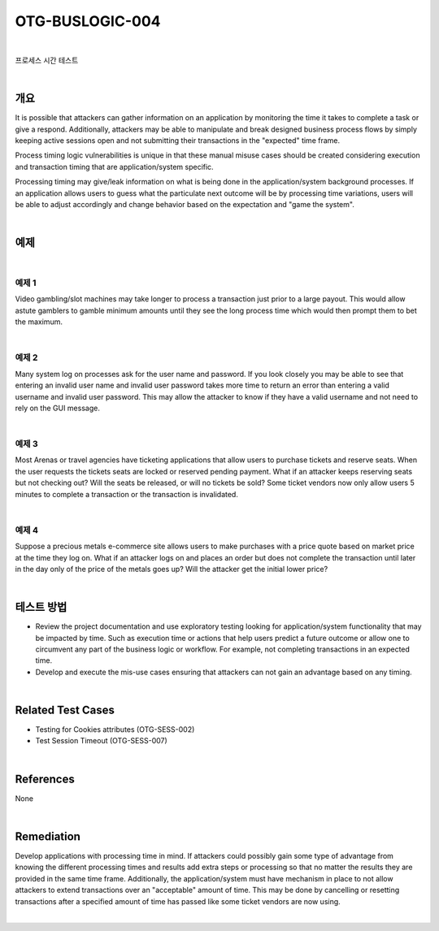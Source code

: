 ============================================================================================
OTG-BUSLOGIC-004
============================================================================================

|

프로세스 시간 테스트

|

개요
============================================================================================

It is possible that attackers can gather information on an application by monitoring the time it takes to complete a task or give a respond. Additionally, attackers may be able to manipulate and break designed business process flows by simply keeping active sessions open and not submitting their transactions in the "expected" time frame. 

Process timing logic vulnerabilities is unique in that these manual misuse cases should be created considering execution and transaction timing that are application/system specific. 

Processing timing may give/leak information on what is being done in the application/system background processes. If an application allows users to guess what the particulate next outcome will be by processing time variations, users will be able to adjust accordingly and change behavior based on the expectation and "game the system". 

|

예제
============================================================================================

|

예제 1
-----------------------------------------------------------------------------------------

Video gambling/slot machines may take longer to process a transaction just prior to a large payout. This would allow astute gamblers to gamble minimum amounts until they see the long process time which would then prompt them to bet the maximum. 

|

예제 2
-----------------------------------------------------------------------------------------

Many system log on processes ask for the user name and password. If you look closely you may be able to see that entering an invalid user name and invalid user password takes more time to return an error than entering a valid username and invalid user password. This may allow the attacker to know if they have a valid username and not need to rely on the GUI message. 

|

예제 3
-----------------------------------------------------------------------------------------

Most Arenas or travel agencies have ticketing applications that allow users to purchase tickets and reserve seats. When the user requests the tickets seats are locked or reserved pending payment. What if an attacker keeps reserving seats but not checking out? Will the seats be released, or will no tickets be sold? Some ticket vendors now only allow users 5 minutes to complete a transaction or the transaction is invalidated. 

|

예제 4
-----------------------------------------------------------------------------------------

Suppose a precious metals e-commerce site allows users to make purchases with a price quote based on market price at the time they log on. What if an attacker logs on and places an order but does not complete the transaction until later in the day only of the price of the metals goes up? Will the attacker get the initial lower price? 

|

테스트 방법
============================================================================================

- Review the project documentation and use exploratory testing looking for application/system functionality that may be impacted by time. Such as execution time or actions that help users predict a future outcome or allow one to circumvent any part of the business logic or workflow. For example, not completing transactions in an expected time. 
- Develop and execute the mis-use cases ensuring that attackers can not gain an advantage based on any timing. 

|

Related Test Cases 
============================================================================================

- Testing for Cookies attributes (OTG-SESS-002) 
- Test Session Timeout (OTG-SESS-007) 

|

References 
============================================================================================

None 

|

Remediation 
============================================================================================

Develop applications with processing time in mind. If attackers could possibly gain some type of advantage from knowing the different processing times and results add extra steps or processing so that no matter the results they are provided in the same time frame. 
Additionally, the application/system must have mechanism in place to not allow attackers to extend transactions over an "acceptable" amount of time. This may be done by cancelling or resetting transactions after a specified amount of time has passed like some ticket vendors are now using. 

|